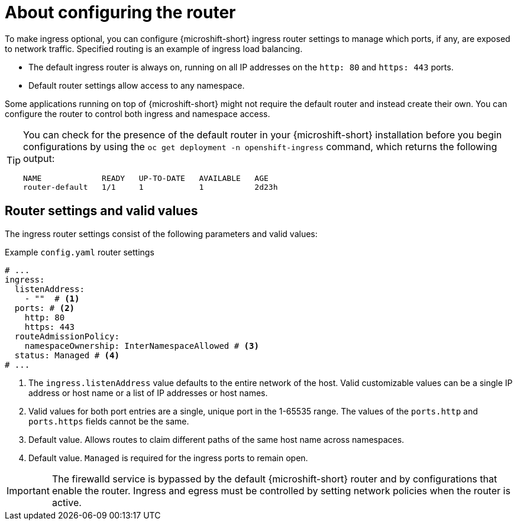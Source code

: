// Module included in the following assemblies:
//
// * microshift_networking/microshift-nw-router.adoc

:_mod-docs-content-type: CONCEPT
[id="microshift-about-router-config_{context}"]
= About configuring the router

To make ingress optional, you can configure {microshift-short} ingress router settings to manage which ports, if any, are exposed to network traffic. Specified routing is an example of ingress load balancing.

* The default ingress router is always on, running on all IP addresses on the `http: 80` and `https: 443` ports.
* Default router settings allow access to any namespace.

Some applications running on top of {microshift-short} might not require the default router and instead create their own. You can configure the router to control both ingress and namespace access.

[TIP]
====
You can check for the presence of the default router in your {microshift-short} installation before you begin configurations by using the `oc get deployment -n openshift-ingress` command, which returns the following output:

[source,terminal]
----
NAME             READY   UP-TO-DATE   AVAILABLE   AGE
router-default   1/1     1            1           2d23h
----
====

[id="microshift-router-csettings_{context}"]
== Router settings and valid values

The ingress router settings consist of the following parameters and valid values:

.Example `config.yaml` router settings
[source,yaml]
----
# ...
ingress:
  listenAddress:
    - ""  # <1>
  ports: # <2>
    http: 80
    https: 443
  routeAdmissionPolicy:
    namespaceOwnership: InterNamespaceAllowed # <3>
  status: Managed # <4>
# ...
----
<1> The `ingress.listenAddress` value defaults to the entire network of the host. Valid customizable values can be a single IP address or host name or a list of IP addresses or host names.
<2> Valid values for both port entries are a single, unique port in the 1-65535 range. The values of the `ports.http` and `ports.https` fields cannot be the same.
<3> Default value. Allows routes to claim different paths of the same host name across namespaces.
<4> Default value. `Managed` is required for the ingress ports to remain open.

[IMPORTANT]
====
The firewalld service is bypassed by the default {microshift-short} router and by configurations that enable the router. Ingress and egress must be controlled by setting network policies when the router is active.
====